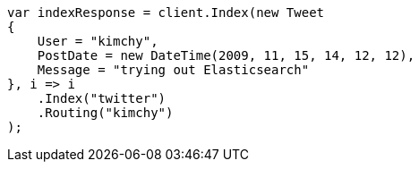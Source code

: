 // search.asciidoc:18

////
IMPORTANT NOTE
==============
This file is generated from method Line18 in https://github.com/elastic/elasticsearch-net/tree/master/src/Examples/Examples/Root/SearchPage.cs#L15-L37.
If you wish to submit a PR to change this example, please change the source method above
and run dotnet run -- asciidoc in the ExamplesGenerator project directory.
////

[source, csharp]
----
var indexResponse = client.Index(new Tweet
{
    User = "kimchy",
    PostDate = new DateTime(2009, 11, 15, 14, 12, 12),
    Message = "trying out Elasticsearch"
}, i => i
    .Index("twitter")
    .Routing("kimchy")
);
----
